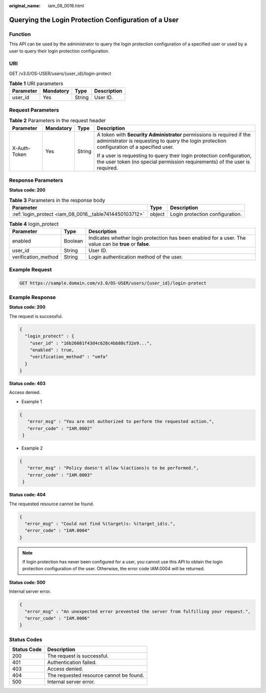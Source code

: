 :original_name: iam_08_0016.html

.. _iam_08_0016:

Querying the Login Protection Configuration of a User
=====================================================

Function
--------

This API can be used by the administrator to query the login protection configuration of a specified user or used by a user to query their login protection configuration.

URI
---

GET /v3.0/OS-USER/users/{user_id}/login-protect

.. table:: **Table 1** URI parameters

   ========= ========= ====== ===========
   Parameter Mandatory Type   Description
   ========= ========= ====== ===========
   user_id   Yes       String User ID.
   ========= ========= ====== ===========

Request Parameters
------------------

.. table:: **Table 2** Parameters in the request header

   +-----------------+-----------------+-----------------+---------------------------------------------------------------------------------------------------------------------------------------------------------------------+
   | Parameter       | Mandatory       | Type            | Description                                                                                                                                                         |
   +=================+=================+=================+=====================================================================================================================================================================+
   | X-Auth-Token    | Yes             | String          | A token with **Security Administrator** permissions is required if the administrator is requesting to query the login protection configuration of a specified user. |
   |                 |                 |                 |                                                                                                                                                                     |
   |                 |                 |                 | If a user is requesting to query their login protection configuration, the user token (no special permission requirements) of the user is required.                 |
   +-----------------+-----------------+-----------------+---------------------------------------------------------------------------------------------------------------------------------------------------------------------+

Response Parameters
-------------------

**Status code: 200**

.. table:: **Table 3** Parameters in the response body

   +--------------------------------------------------------+--------+---------------------------------+
   | Parameter                                              | Type   | Description                     |
   +========================================================+========+=================================+
   | :ref:`login_protect <iam_08_0016__table7414450103712>` | object | Login protection configuration. |
   +--------------------------------------------------------+--------+---------------------------------+

.. _iam_08_0016__table7414450103712:

.. table:: **Table 4** login_protect

   +---------------------+---------+---------------------------------------------------------------------------------------------------------+
   | Parameter           | Type    | Description                                                                                             |
   +=====================+=========+=========================================================================================================+
   | enabled             | Boolean | Indicates whether login protection has been enabled for a user. The value can be **true** or **false**. |
   +---------------------+---------+---------------------------------------------------------------------------------------------------------+
   | user_id             | String  | User ID.                                                                                                |
   +---------------------+---------+---------------------------------------------------------------------------------------------------------+
   | verification_method | String  | Login authentication method of the user.                                                                |
   +---------------------+---------+---------------------------------------------------------------------------------------------------------+

Example Request
---------------

.. code-block:: text

   GET https://sample.domain.com/v3.0/OS-USER/users/{user_id}/login-protect

Example Response
----------------

**Status code: 200**

The request is successful.

.. code-block::

   {
     "login_protect" : {
       "user_id" : "16b26081f43d4c628c4bb88cf32e9...",
       "enabled" : true,
       "verification_method" : "vmfa"
     }
   }

**Status code: 403**

Access denied.

-  Example 1

.. code-block::

   {
      "error_msg" : "You are not authorized to perform the requested action.",
      "error_code" : "IAM.0002"
    }

-  Example 2

.. code-block::

   {
      "error_msg" : "Policy doesn't allow %(actions)s to be performed.",
      "error_code" : "IAM.0003"
    }

**Status code: 404**

The requested resource cannot be found.

.. code-block::

   {
     "error_msg" : "Could not find %(target)s: %(target_id)s.",
     "error_code" : "IAM.0004"
   }

.. note::

   If login protection has never been configured for a user, you cannot use this API to obtain the login protection configuration of the user. Otherwise, the error code IAM.0004 will be returned.

**Status code: 500**

Internal server error.

.. code-block::

   {
     "error_msg" : "An unexpected error prevented the server from fulfilling your request.",
     "error_code" : "IAM.0006"
   }

Status Codes
------------

=========== =======================================
Status Code Description
=========== =======================================
200         The request is successful.
401         Authentication failed.
403         Access denied.
404         The requested resource cannot be found.
500         Internal server error.
=========== =======================================

